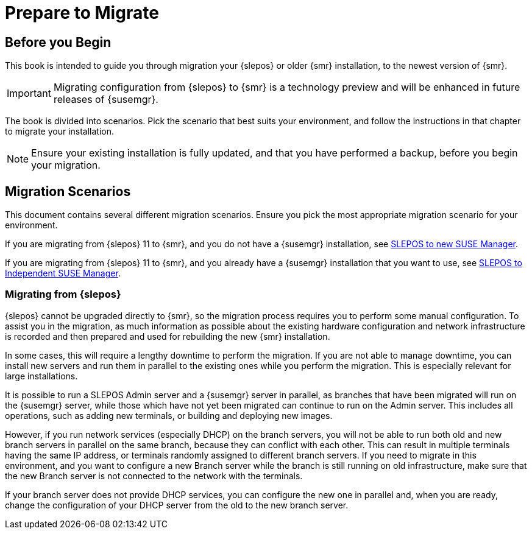 [[retail-prepare-migration]]
= Prepare to Migrate





[[retail_migr.sect.prepare]]
== Before you Begin

This book is intended to guide you through migration your {slepos} or older {smr} installation, to the newest version of {smr}.

[IMPORTANT]
====
Migrating configuration from {slepos} to {smr} is a technology preview and will be enhanced in future releases of {susemgr}.
====

The book is divided into scenarios.
Pick the scenario that best suits your environment, and follow the instructions in that chapter to migrate your installation.

[NOTE]
====
Ensure your existing installation is fully updated, and that you have performed a backup, before you begin your migration.
====



[[retail.sect.prepare.scenarios]]
== Migration Scenarios

This document contains several different migration scenarios.
Ensure you pick the most appropriate migration scenario for your environment.

If you are migrating from {slepos} 11 to {smr}, and you do not have a {susemgr} installation, see xref:retail_migr_chap_slepostosuma.adoc#retail_migr.chap.slepostosuma[SLEPOS to new SUSE Manager].

If you are migrating from {slepos} 11 to {smr}, and you already have a {susemgr} installation that you want to use, see xref:retail_migr_chap_slepostosumaind.adoc#retail_migr.sect.slepostosuma.s2a[SLEPOS to Independent SUSE Manager].



=== Migrating from {slepos}

{slepos} cannot be upgraded directly to {smr}, so the migration process requires you to perform some manual configuration.
To assist you in the migration, as much information as possible about the existing hardware configuration and network infrastructure is recorded and then prepared and used for rebuilding the new {smr} installation.

In some cases, this will require a lengthy downtime to perform the migration.
If you are not able to manage downtime, you can install new servers and run them in parallel to the existing ones while you perform the migration.
This is especially relevant for large installations.

It is possible to run a SLEPOS Admin server and a {susemgr} server in parallel, as branches that have been migrated will run on the {susemgr} server, while those which have not yet been migrated can continue to run on the Admin server.
This includes all operations, such as adding new terminals, or building and deploying new images.

However, if you run network services (especially DHCP) on the branch servers, you will not be able to run both old and new branch servers in parallel on the same branch, because they can conflict with each other.
This can result in multiple terminals having the same IP address, or terminals randomly assigned to different branch servers.
If you need to migrate in this environment, and you want to configure a new Branch server while the branch is still running on old infrastructure, make sure that the new Branch server is not connected to the network with the terminals.

If your branch server does not provide DHCP services, you can configure the new one in parallel and, when you are ready, change the configuration of your DHCP server from the old to the new branch server.
